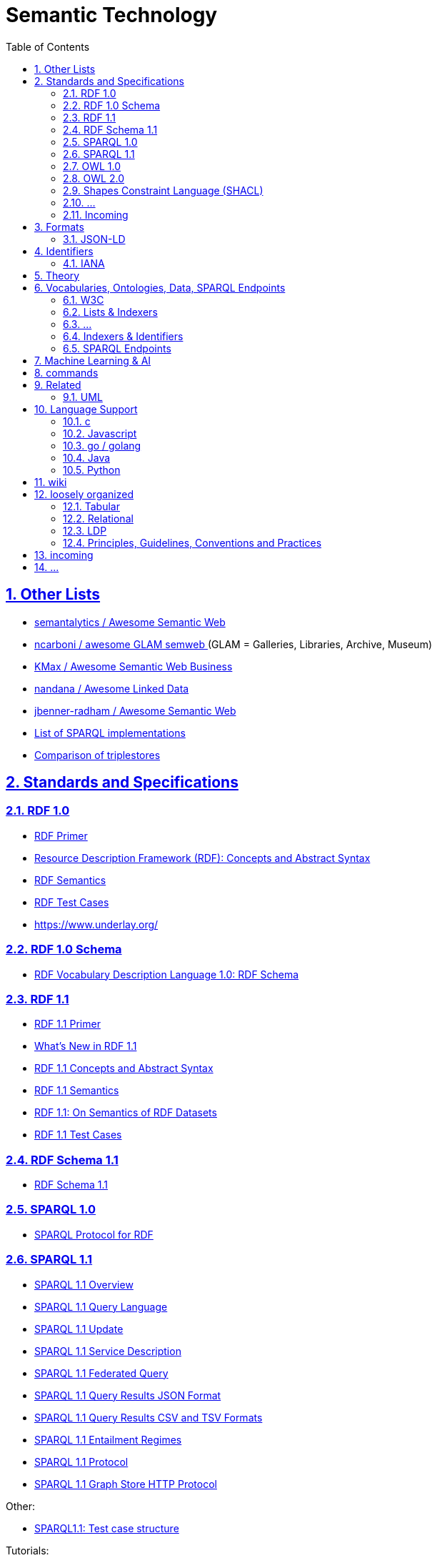 :doctype: article
:numbered:
:toc: left
:toclevels: 5
:sectnumlevels: 5
:sectanchors:
:sectids:
:sectlinks:
= Semantic Technology

== Other Lists

* https://github.com/semantalytics/awesome-semantic-web#[ semantalytics / Awesome Semantic Web ]
* https://github.com/ncarboni/awesome-GLAM-semweb#[ ncarboni / awesome GLAM semweb ] (GLAM = Galleries, Libraries, Archive, Museum)
* https://github.com/KMax/awesome-semantic-web-business#[ KMax / Awesome Semantic Web Business ]
* https://github.com/nandana/awesome-linkeddata#[ nandana / Awesome Linked Data ]
* https://github.com/jbenner-radham/awesome-semantic-web#[ jbenner-radham / Awesome Semantic Web ]
* https://en.wikipedia.org/wiki/List_of_SPARQL_implementations#[ List of SPARQL implementations ]
* https://en.wikipedia.org/wiki/Comparison_of_triplestores#[ Comparison of triplestores ]

== Standards and Specifications

=== RDF 1.0

* https://www.w3.org/TR/rdf-primer/#[ RDF Primer ]
* https://www.w3.org/TR/rdf-concepts/#[ Resource Description Framework (RDF): Concepts and Abstract Syntax ]
* https://www.w3.org/TR/rdf-mt/#[ RDF Semantics ]
* https://www.w3.org/TR/rdf-testcases/#[ RDF Test Cases ]
* https://www.underlay.org/

=== RDF 1.0 Schema

* https://www.w3.org/TR/2004/REC-rdf-schema-20040210/#[ RDF Vocabulary Description Language 1.0: RDF Schema ]


=== RDF 1.1

* https://www.w3.org/TR/rdf11-primer/#[ RDF 1.1 Primer ]
* https://www.w3.org/TR/rdf11-new/#[ What’s New in RDF 1.1 ]
* https://www.w3.org/TR/rdf11-concepts/#[ RDF 1.1 Concepts and Abstract Syntax ]
* https://www.w3.org/TR/rdf11-mt/#[ RDF 1.1 Semantics ]
* https://www.w3.org/TR/rdf11-datasets/#[ RDF 1.1: On Semantics of RDF Datasets ]
* https://www.w3.org/TR/rdf11-testcases/#[ RDF 1.1 Test Cases ]

=== RDF Schema 1.1

* https://www.w3.org/TR/rdf-schema/#[ RDF Schema 1.1 ]

=== SPARQL 1.0

* https://www.w3.org/TR/rdf-sparql-protocol/#[SPARQL Protocol for RDF]

=== SPARQL 1.1

* https://www.w3.org/TR/sparql11-overview/#[SPARQL 1.1 Overview]
* https://www.w3.org/TR/sparql11-query/#[SPARQL 1.1 Query Language]
* https://www.w3.org/TR/sparql11-update/#[SPARQL 1.1 Update]
* https://www.w3.org/TR/sparql11-service-description/#[SPARQL 1.1 Service Description]
* https://www.w3.org/TR/sparql11-federated-query/#[SPARQL 1.1 Federated Query]
* https://www.w3.org/TR/sparql11-results-json/#[SPARQL 1.1 Query Results JSON Format]
* https://www.w3.org/TR/sparql11-results-csv-tsv/#[SPARQL 1.1 Query Results CSV and TSV Formats]
* https://www.w3.org/TR/sparql11-entailment/#[SPARQL 1.1 Entailment Regimes]
* https://www.w3.org/TR/sparql11-protocol/#[SPARQL 1.1 Protocol]
* https://www.w3.org/TR/sparql11-http-rdf-update/#[ SPARQL 1.1 Graph Store HTTP Protocol ]

Other:

* https://www.w3.org/2009/sparql/docs/tests/README.html#[SPARQL1.1: Test case structure]

Tutorials:

* https://www.w3.org/2009/Talks/0615-qbe/[ SPARQL By Example ]
* https://jena.apache.org/tutorials/sparql.html[ Apache Jena: SPARQL Tutorial ]
* https://www.wikidata.org/wiki/Wikidata:SPARQL_tutorial#[ Wikidata:SPARQL tutorial ]

Examples:

* https://www.wikidata.org/wiki/Wikidata:SPARQL_query_service/queries/examples#[Wikidata:SPARQL query service/queries/examples]

=== OWL 1.0

* https://www.w3.org/TR/owl-semantics/#[OWL Web Ontology Language Semantics and Abstract Syntax]

=== OWL 2.0

* https://www.w3.org/TR/owl2-overview/#[OWL 2 Web Ontology Language: Document Overview (Second Edition)]
* https://www.w3.org/TR/owl2-primer/#[OWL 2 Web Ontology Language: Primer (Second Edition)]
* https://www.w3.org/TR/owl2-quick-reference/#[OWL 2 Web Ontology Language: Quick Reference Guide (Second Edition)]
* https://www.w3.org/TR/owl2-rdf-based-semantics/#[OWL 2 Web Ontology Language: RDF-Based Semantics (Second Edition)]
* https://www.w3.org/TR/owl2-direct-semantics/#[OWL 2 Web Ontology Language: Direct Semantics (Second Edition)]
* https://www.w3.org/TR/owl2-mapping-to-rdf/#[OWL 2 Web Ontology Language: Mapping to RDF Graphs (Second Edition)]
* https://www.w3.org/TR/owl2-new-features/#[OWL 2 Web Ontology Language: New Features and Rationale (Second Edition)]
* https://www.w3.org/TR/owl2-conformance/#[OWL 2 Web Ontology Language: Conformance (Second Edition)]
* https://www.w3.org/TR/owl2-syntax/#[OWL 2 Web Ontology Language: Structural Specification and Functional-Style Syntax (Second Edition)]
* https://www.w3.org/TR/owl2-manchester-syntax/#[OWL 2 Web Ontology Language: Manchester Syntax (Second Edition)]
* https://www.w3.org/TR/owl2-profiles/#[OWL 2 Web Ontology Language Profiles (Second Edition)]

//

* https://www.w3.org/2007/OWL/wiki/Conformance[OWL/wiki/Conformance]

* https://www.w3.org/2007/OWL/refcardA4

=== Shapes Constraint Language (SHACL)

* https://www.w3.org/TR/shacl-ucr/#[SHACL Use Cases and Requirements]
* https://www.w3.org/TR/shacl/#[Shapes Constraint Language (SHACL)]

=== ...

//

* https://www.w3.org/TR/rdf-sparql-XMLres/#[SPARQL Query Results XML Format (Second Edition)]




=== Incoming

* https://www.w3.org/TR/ldp-primer/#[Linked Data Platform Primer]
* https://www.w3.org/TR/REC-rdf-syntax/#[ RDF/XML Syntax Specification (Revised) ]
* https://www.w3.org/TR/rdf-syntax-grammar/#[ RDF 1.1 XML Syntax ]
* https://www.w3.org/TR/rif-overview/#[RIF Overview (Second Edition)]

== Formats

// https://www.iana.org/assignments/media-types/media-types.xhtml

////
|rdf+xml
|link:https://www.iana.org/assignments/media-types/application/rdf+xml#[application/rdf+xml]
|[link:https://www.iana.org/go/rfc3870#[RFC3870]]
////

////
|trig
|link:https://www.iana.org/assignments/media-types/application/trig#[application/trig]
|[link:https://www.iana.org/assignments/media-types/media-types.xhtml#W3C[W3C]] [link:https://www.iana.org/assignments/media-types/media-types.xhtml#W3C_RDF_Working_Group#[W3C_RDF_Working_Group]]
////


[cols="1h,1,1,1", options="header", frame="none", align="center"]
|===

|Name
|Description
|`mime-type`
|extensions


|https://www.w3.org/TR/n-triples/#[RDF 1.1 N-Triples] (`n-triples`)
|A line-based syntax for an RDF graph
|link:https://www.iana.org/assignments/media-types/application/n-triples#[`application/n-triples`]
|`.nt`

|https://www.w3.org/TR/n-triples/#[RDF 1.1 N-Quads
] (`n-quads`)
|A line-based syntax for RDF datasets
|link:https://www.iana.org/assignments/media-types/application/n-quads#[`application/n-quads`]
|`.nq`

|https://www.w3.org/TR/turtle/#[RDF 1.1 Turtle] (`turtle`)
|Terse RDF Triple Language
|link:https://www.iana.org/assignments/media-types/text/turtle#[`text/turtle`] `application/x-turtle`
|`.ttl`

|https://www.w3.org/TR/trig/#[RDF 1.1 TriG] (`trig`)
|RDF Dataset Language
|link:https://www.iana.org/assignments/media-types/application/trig#[`application/trig`]
|`.trig`

|https://www.w3.org/TR/json-ld/#[JSON-LD 1.1] (`json-ld`)
|A JSON-based Serialization for Linked Data
|link:https://www.iana.org/assignments/media-types/application/ld+json[`application/ld+json`]
|`.jsonld`

|https://www.w3.org/TR/rdf-json/#[RDF 1.1 JSON Alternate Serialization (RDF/JSON)] (`rdf-json`)
|a concrete JSON syntax for RDF
|`application/rdf+json`
|`.rj`

|https://www.w3.org/TeamSubmission/n3/#[Notation3 (N3)](`n3`)
|A readable RDF syntax
|link:https://www.iana.org/assignments/media-types/text/n3[`text/n3`]
|`.n3`

|https://www.w3.org/TR/rdf-syntax-grammar/#[RDF 1.1 XML Syntax] (`rdf/xml`)
|An XML syntax for RDF
|link:https://www.iana.org/assignments/media-types/application/rdf+xml[`application/rdf+xml`]
|`.rdf`

|https://rml.io/yarrrml/spec/#[YARRRML]
|A human readable text-based representation for declarative generation rules.
|None
|`.yaml`

|https://www.w3.org/Submission/2011/03/#[RDF Header-Dictionary-Triples (HDT)]
|Binary RDF Representation for Publication and Exchange 
|`application/x-binary-rdf`
|`.hdt`

|===

////

|#[...](`...`)
|...
|link:https://www.iana.org/assignments/media-types/???/???[`???/??`]
|`.???`

////

=== JSON-LD

* https://www.w3.org/TR/json-ld/#[JSON-LD 1.1]
* https://www.w3.org/TR/json-ld-api/#[JSON-LD 1.1 Processing Algorithms and API]
* https://www.w3.org/TR/json-ld-framing/#[JSON-LD 1.1 Framing]
* https://www.w3.org/TR/2014/REC-json-ld-20140116/#[JSON-LD 1.0]
* https://www.w3.org/TR/2014/REC-json-ld-api-20140116/#[JSON-LD 1.0 Processing Algorithms and API]


== Identifiers

=== IANA

[quote, attribution='iana.org', citetitle='https://www.iana.org/assignments/media-types/media-types.xhtml#[Media Types]']
____
[cols="1,1,1", options="header", frame="none", align="center"]
|===

|Name
|Template
|Reference

|rdf+xml
|link:https://www.iana.org/assignments/media-types/application/rdf+xml#[application/rdf+xml]
|[link:https://www.iana.org/go/rfc3870#[RFC3870]]

|turtle
|link:https://www.iana.org/assignments/media-types/text/turtle#[text/turtle]
|[link:https://www.iana.org/assignments/media-types/media-types.xhtml#W3C[W3C]] [link:https://www.iana.org/assignments/media-types/media-types.xhtml#Eric_Prudhommeaux#[Eric_Prudhommeaux]]

|trig
|link:https://www.iana.org/assignments/media-types/application/trig#[application/trig]
|[link:https://www.iana.org/assignments/media-types/media-types.xhtml#W3C[W3C]] [link:https://www.iana.org/assignments/media-types/media-types.xhtml#W3C_RDF_Working_Group#[W3C_RDF_Working_Group]]

|===
____

== Theory

* en.wikipedia
** https://en.wikipedia.org/wiki/Unique_name_assumption#[ Unique Name Assumption ]
** https://en.wikipedia.org/wiki/Closed-world_assumption#[ Closed World Assumption ]
** https://en.wikipedia.org/wiki/Open-world_assumption#[ Open World Assumption ]

== Vocabularies, Ontologies, Data, SPARQL Endpoints

* https://www.geonames.org/#[ GeoNames ]: The GeoNames geographical database covers all countries and contains over eleven million placenames that are available for download free of charge.
** http://www.geonames.org/ontology/documentation.html#[ Ontology ]
////
curl http://sws.geonames.org/3143244/about.rdf | rdfpipe -i xml -o turtle /dev/stdin
curl --silent http://www.geonames.org/ontology/ontology_v3.2.rdf | rdfpipe -i xml -o turtle /dev/stdin
////

* https://www.bbc.co.uk/ontologies#[]
* http://schema.org/#[] (ontology)
** https://schema.org/version/latest/schemaorg-current-http.ttl#[vocabulary definition in ttl]
** https://schema.org/docs/schemaorg.owl#[ontology definition in ttl]
** https://schema.org/docs/jsonldcontext.json
* https://wiki.dbpedia.org/#[]
* https://www.wikidata.org/#[]
* https://www.semanticarts.com/gist/#[] (ontology)
* http://wiki.goodrelations-vocabulary.org/Datasets#[]
* https://fno.io/ontology/index-en.html#[The Function Ontology]
** https://fno.io/spec/#[The Function Ontology / Spec]
** https://fno.io/ontology/ontology.ttl#[]

=== W3C

* https://www.w3.org/TR/owl-time/#[Time Ontology in OWL]

=== Lists & Indexers

NOTE: for dowsing ...

* https://lod-cloud.net/#[The Linked Open Data Cloud]
* https://wiki.dbpedia.org/#[]
* https://lov.linkeddata.es/dataset/lov/#[]
* https://bioportal.bioontology.org/#[]
* https://old.datahub.io/dataset?tags=format-rdf#[datahub rdf]
* https://www.w3.org/wiki/DataSetRDFDumps#[Linked Data Sets]
* https://wiki.dbpedia.org/services-resources/interlinking#[]

=== ...

* https://ontoportal.org/#[]
* http://www.ontobee.org/#[Ontobee: A linked data server designed for ontologies.]
* http://www.obofoundry.org/

=== Indexers & Identifiers

NOTE: for dowsing ...


* https://prefix.cc/#[prefix.cc: namespace lookup for RDF developers]
* https://prefix.zazuko.com/#[]


* http://vocab.cc/#[RDF vocabulary search and lookup]
* https://lov.linkeddata.es/dataset/lov/#[Linked Open Vocabularies (LOV)]


* https://www.lod-cloud.net/#[The Linked Open Data Cloud]

//

* https://identifiers.org/#[]


=== SPARQL Endpoints

* https://www.wikidata.org/wiki/Wikidata:Lists/SPARQL_endpoints#[Wikidata:Lists/SPARQL endpoints]
* https://www.mediawiki.org/wiki/Wikidata_Query_Service/User_Manual/SPARQL_Federation_endpoints
* https://labs.mondeca.com/sparqlEndpointsStatus/
* https://www.w3.org/wiki/SparqlEndpoints#[SparqlEndpoints]
* https://sparqles.ai.wu.ac.at/#[SPARQL ENDPOINTS STATUS]
* https://io.datascience-paris-saclay.fr/query/List_of_datasets_with_a_SPARQL_endpoint?lang=EN#[]
* http://wiki.goodrelations-vocabulary.org/Public_endpoints

== Machine Learning & AI

* http://www.rdf2vec.org/#[RDF2vec.org: The hitchhiker's guide to RDF2vec.]

== commands

----
curl --silent -LH "Accept: application/rdf+xml" http://dx.doi.org/10.1145/3369026 | rdfpipe -i xml -o ttl /dev/stdin
----

[source, sparql]
----
# SPARQL ENDPOINTS

SELECT ?itemLabel ?endpoint WHERE {
  ?item wdt:P5305 ?endpoint .
  SERVICE wikibase:label {bd:serviceParam wikibase:language "en"}
}

# DATASETS

SELECT ?item ?itemLabel WHERE {
  ?item wdt:P31/(wdt:P279)* wd:Q1172284 .
  SERVICE wikibase:label { bd:serviceParam wikibase:language "[AUTO_LANGUAGE],en,en"  }
}
LIMIT 10000
----

== Related

=== UML

* https://www.omg.org/spec/ODM#[ODM™: Ontology Definition Metamodel] [link:https://www.omg.org/spec/ODM/1.1/PDF[pdf]]
* https://www.sparxsystems.com.au/enterprise_architect_user_guide/14.0/model_domains/mdg_technology_for_odm.html[MDG Technology for ODM]
* https://community.sparxsystems.com/white-papers/download/200_552aa932bc882551ed3a11d5e358ca7e[Effective Ontology Development using the UML and Enterprise Architect]

//

* https://github.com/Open-MBEE/mms-rdf
* https://cae-mms-rdf.s3.us-east-2.amazonaws.com/public/uml-vocab.ttl
* https://cae-mms-rdf.s3.us-east-2.amazonaws.com/public/primitive-types.ttl


* https://en.wikipedia.org/wiki/CURIE


== Language Support


=== c

* https://github.com/drobilla/serd#[serd] : A lightweight C library for RDF syntax
* https://github.com/drobilla/sord#[sord] : A lightweight C library for storing RDF in memory
* https://github.com/dajobe/librdf#[librdf] : Redland librdf RDF API and triple stores
* https://github.com/dajobe/raptor#[raptor] : Redland Raptor RDF syntax library
** https://librdf.org/raptor/#[Raptor RDF Syntax Library]
** https://librdf.org/raptor/api/#[Raptor RDF Syntax Library Manual]
* https://github.com/dajobe/rasqal#[rasqal] : Redland Rasqal RDF Query Library
* https://github.com/sisinflab-swot/cowl#[cowl] : A lightweight C library for working with Web Ontology Language (OWL) ontologies

=== Javascript

* https://www.w3.org/community/rdfjs/wiki/Comparison_of_RDFJS_libraries[Comparison of RDFJS libraries]
* https://www.w3.org/community/rdfjs/
* https://www.npmjs.com/package/sparqljson-parse

=== go / golang

* https://github.com/deiu/rdf2go
* https://github.com/knakk/rdf


* https://github.com/iand/nquads
* https://github.com/iand/gordf

* https://github.com/spy16/fabric
* https://github.com/eBay/akutan

* https://github.com/linkeddata/gold
* https://github.com/cayleygraph/cayley
* https://github.com/deltamobile/goraptor
* https://github.com/ElsevierSoftwareX/SOFTX_2020_76
* https://github.com/deltamobile/goraptor
* https://github.com/underlay/go-rdfjs
* https://github.com/underlay/styx

=== Java

* https://rdf4j.org/
** https://rdf4j.org/documentation/
*** https://rdf4j.org/javadoc/latest/

* https://jena.apache.org/
** https://jena.apache.org/documentation/index.html#[Jena documentation overview]
** https://jena.apache.org/documentation/javadoc.html#[Jena JavaDoc]
*** https://jena.apache.org/documentation/javadoc/arq/#[Apache Jena Core]
*** https://jena.apache.org/documentation/javadoc/arq/#[Apache Jena ARQ]

* https://commons.apache.org/proper/commons-rdf/

=== Python

* https://github.com/RDFLib/rdflib
** https://rdflib.readthedocs.io/en/stable/
*** https://rdflib.readthedocs.io/en/stable/apidocs/rdflib.html

== wiki

* https://en.wikipedia.org/wiki/Semantic_technology#[Semantic technology]

* https://en.wikipedia.org/wiki/Graph_database
* https://en.wikipedia.org/wiki/Triplestore
* https://en.wikipedia.org/wiki/Web_Ontology_Language
* https://en.wikipedia.org/wiki/Resource_Description_Framework
* https://en.wikipedia.org/wiki/Semantic_Web
* https://en.wikipedia.org/wiki/Semantic_heterogeneity
* https://en.wikipedia.org/wiki/Heterogeneous_database_system
* https://en.wikipedia.org/wiki/Linked_data

* https://en.wikipedia.org/wiki/Ontology_(information_science)
* https://en.wikipedia.org/wiki/Upper_ontology
* https://en.wikipedia.org/wiki/Upper_ontology#Basic_Formal_Ontology_(BFO)

* https://en.wikipedia.org/wiki/Semantic_network
https://en.wikipedia.org/wiki/Semantic_Web

== loosely organized

=== Tabular

* https://www.w3.org/TR/tabular-data-primer/#[CSV on the Web: A Primer]
* https://www.w3.org/TR/tabular-metadata/#[Metadata Vocabulary for Tabular Data]
* https://www.w3.org/TR/csv2rdf/#[Generating RDF from Tabular Data on the Web]
* https://www.w3.org/TR/tabular-data-model/#[Model for Tabular Data and Metadata on the Web]
* https://www.w3.org/ns/csvw#[CSVW Namespace Vocabulary Terms]

=== Relational

* https://www.w3.org/TR/rdb-direct-mapping/#[A Direct Mapping of Relational Data to RDF]
* https://www.w3.org/TR/r2rml/#[R2RML: RDB to RDF Mapping Language]

=== LDP

* https://www.w3.org/TR/ldp/#[Linked Data Platform 1.0]
* https://www.w3.org/TR/ldp-bp/#[Linked Data Platform Best Practices and Guidelines]

=== Principles, Guidelines, Conventions and Practices

* https://www.w3.org/TR/dwbp/#[Data on the Web Best Practices]
* https://www.w3.org/TR/ld-bp/#[Best Practices for Publishing Linked Data]
* https://www.w3.org/TR/sdw-bp/#[Spatial Data on the Web Best Practices]
* https://www.w3.org/TR/swbp-vocab-pub/#[Best Practice Recipes for Publishing RDF Vocabularies]
* https://www.w3.org/TR/ldp-bp/#[Linked Data Platform Best Practices and Guidelines]
* https://www.w3.org/2006/07/SWD/Vocab/principles#[Principles of Good Practice for Managing RDF Vocabularies and OWL Ontologies]
* https://www.w3.org/2015/09/bpmlod-reports/multilingual-terminologies/#[Guidelines for Linguistic Linked Data Generation: Multilingual Terminologies (TBX)]
* https://www.w3.org/2002/07/rdf-identifer-terminology/#[RDF Identifier Terminology]

* https://github.com/pmcb55/public-documentation/tree/feat/add-rdf-vocab-guidelines/coding-conventions



== incoming

w3c:

* https://www.w3.org/TR/cooluris/#[Cool URIs for the Semantic Web]

* https://www.w3.org/RDF/
* https://www.w3.org/2006/07/SWD/SKOS/skos-and-owl/master.html#[Using OWL and SKOS]
* https://www.w3.org/wiki/Ontology_Dowsing#[Ontology Dowsing]
* https://www.w3.org/wiki/SparqlImplementations
* https://www.w3.org/2001/sw/wiki/OWL/Implementations
* https://www.w3.org/2011/gld/wiki/Data_Cube_Implementations

* https://www.w3.org/2001/tag/doc/metaDataInURI-31#[The use of Metadata in URIs]


* https://github.com/ibm/datascienceontology
* https://www.datascienceontology.org/

* https://dydra.com/#[]
* https://atomgraph.github.io/Linked-Data-Templates/#[]
* https://rdflib.readthedocs.io/en/stable/#[]
** https://rdflib.readthedocs.io/en/stable/univrdfstore.html#[A Universal RDF Store Interface]
* Jena
** https://jena.apache.org/documentation/query/writing_propfuncs.html
** https://jena.apache.org/documentation/fuseki2/soh.html
* https://afs.github.io/rdf-delta/

* https://gql.today/
* https://www.linkedin.com/pulse/sql-now-gql-alastair-green/?trackingId=JHusYOenSoa23wu2xoAOvw%3D%3D[SQL ... and now GQL]
* https://www.bbc.co.uk/things/about
* http://sparql.club/
* https://www.lod-cloud.net/#[The Linked Open Data Cloud]
* https://atomgraph.github.io/LinkedDataHub/
* https://yasgui.triply.cc/
* https://madsholten.github.io/sparql-visualizer/
* http://slegger.gitlab.io/

* https://spinrdf.org/shacl-and-owl.html#[SHACL and OWL Compared]
* https://dev.uniresolver.io/
* https://www.uniprot.org/#[UniProt: The Universal Protein Resource]
* https://json-ld.org/#[]
* https://tools.ietf.org/html/rfc3987#[Internationalized Resource Identifiers (IRIs)]
* http://www.uidcenter.org/
* http://xmlns.com/foaf/spec/
** http://xmlns.com/foaf/spec/index.rdf

* https://en.wikipedia.org/wiki/List_of_SPARQL_implementations
* https://en.wikipedia.org/wiki/Comparison_of_triplestores
* https://en.wikipedia.org/wiki/Graph_database#List_of_graph_databases
* https://github.com/blazegraph/database/wiki/InferenceAndTruthMaintenance#Configuring_Inference
* https://en.wikipedia.org/wiki/Geopolitical_ontology
* https://en.wikipedia.org/wiki/Fast_Healthcare_Interoperability_Resources
* http://dd.eionet.europa.eu/vocabulary/common/nuts/
* https://en.wikipedia.org/wiki/Wikipedia:Semantic_Wikipedia
* http://qudt.org/vocab/unit/M


* http://owl.cs.manchester.ac.uk/tools/list-of-reasoners/
* https://www.wikidata.org/wiki/Wikidata:SPARQL_federation_input
* https://www.mediawiki.org/wiki/Wikidata_Query_Service/User_Manual/SPARQL_Federation_endpoints
* https://data.gov.uk/search?q=&filters%5Bpublisher%5D=&filters%5Btopic%5D=&filters%5Bformat%5D=SPARQL&sort=best
* https://opendatacommunities.org/
* https://ukparliament.github.io/ontologies/
* https://ckan.publishing.service.gov.uk/dataset?res_format=SPARQL&_res_format_limit=0
* https://ckan.publishing.service.gov.uk/dataset?res_format=RDF&_res_format_limit=0
* https://lynx-project.eu/
* https://github.com/EOSC-LOFAR/lofar-ld/wiki
* https://data.nasa.gov/ontologies/atmonto/index.html
* https://catalog.data.gov/dataset?res_format=RDF&_res_format_limit=0


* https://www.topquadrant.com/ontologies-and-data-models-are-they-the-same/
* https://tdan.com/data-modeling-rdf-owl-part-one-an-introduction-to-ontologies/5025

* https://www.cambridgesemantics.com/blog/semantic-university/learn-owl-rdfs/flavors-of-owl/


* https://en.wikipedia.org/wiki/Basic_Formal_Ontology
* http://ncorwiki.buffalo.edu/index.php/Basic_Formal_Ontology_2.0
* https://github.com/bfo-ontology/BFO/wiki
* http://www.visualdataweb.de/webvowl/#iri=https://raw.githubusercontent.com/BFO-ontology/BFO/master/releases/2.0/bfo.owl

* https://github.com/oborel/obo-relations/wiki/ROCore
* https://www.w3.org/standards/semanticweb/ontology
* https://github.com/oxigraph/oxigraph
* http://acropolis.org.uk/
* https://tarql.github.io/

* http://ecarf.io/

* http://obolibrary.org/
* http://obofoundry.org/

* https://github.com/INCATools/ontology-development-kit


* https://www.w3.org/community/rdfjs/wiki/Comparison_of_RDFJS_libraries


* https://www.w3.org/community/rdfjs/wiki/Comparison_of_RDFJS_libraries

* http://rdf.js.org/

== ...

Performance

* https://link.springer.com/article/10.1007/s11227-016-1670-6
* https://www.w3.org/wiki/LargeTripleStores
* https://www.w3.org/wiki/RdfStoreBenchmarking
* https://www.sciencedirect.com/science/article/pii/S1045926X1730246X
* http://ceur-ws.org/Vol-539/paper_7.pdf
* https://stackoverflow.com/questions/4921407/triplestore-for-large-datasets
* http://ceur-ws.org/Vol-912/paper7.pdf


* https://cloudinformationmodel.org/about.html
* https://github.com/cloudinformationmodel


* https://a.ml/
* https://a.ml/docbook/
* https://a.ml/aml-spec/vocabularies/
* https://a.ml/aml-spec/vocabularies/#vocabulary-declaration
* https://github.com/raml-org/api-modeling-framework

